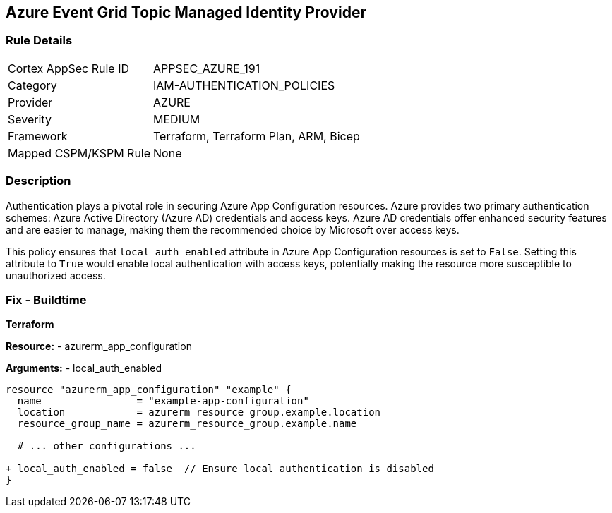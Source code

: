== Azure Event Grid Topic Managed Identity Provider
// Ensure 'local_auth_enabled' is set to 'False' in Azure App Configuration

=== Rule Details

[cols="1,2"]
|===
|Cortex AppSec Rule ID |APPSEC_AZURE_191
|Category |IAM-AUTHENTICATION_POLICIES
|Provider |AZURE
|Severity |MEDIUM
|Framework |Terraform, Terraform Plan, ARM, Bicep
|Mapped CSPM/KSPM Rule |None
|===


=== Description

Authentication plays a pivotal role in securing Azure App Configuration resources. Azure provides two primary authentication schemes: Azure Active Directory (Azure AD) credentials and access keys. Azure AD credentials offer enhanced security features and are easier to manage, making them the recommended choice by Microsoft over access keys.

This policy ensures that `local_auth_enabled` attribute in Azure App Configuration resources is set to `False`. Setting this attribute to `True` would enable local authentication with access keys, potentially making the resource more susceptible to unauthorized access.

=== Fix - Buildtime

*Terraform*

*Resource:* 
- azurerm_app_configuration

*Arguments:* 
- local_auth_enabled

[source,terraform]
----
resource "azurerm_app_configuration" "example" {
  name                = "example-app-configuration"
  location            = azurerm_resource_group.example.location
  resource_group_name = azurerm_resource_group.example.name
  
  # ... other configurations ...

+ local_auth_enabled = false  // Ensure local authentication is disabled
}
----
